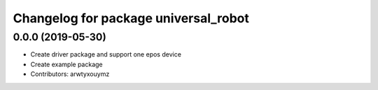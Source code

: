 ^^^^^^^^^^^^^^^^^^^^^^^^^^^^^^^^^^^^^
Changelog for package universal_robot
^^^^^^^^^^^^^^^^^^^^^^^^^^^^^^^^^^^^^

0.0.0 (2019-05-30)
------------------

* Create driver package and support one epos device
* Create example package
* Contributors: arwtyxouymz
